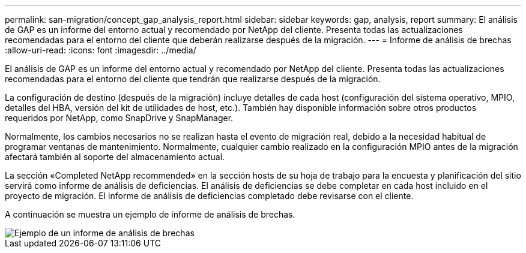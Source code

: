 ---
permalink: san-migration/concept_gap_analysis_report.html 
sidebar: sidebar 
keywords: gap, analysis, report 
summary: El análisis de GAP es un informe del entorno actual y recomendado por NetApp del cliente. Presenta todas las actualizaciones recomendadas para el entorno del cliente que deberán realizarse después de la migración. 
---
= Informe de análisis de brechas
:allow-uri-read: 
:icons: font
:imagesdir: ../media/


[role="lead"]
El análisis de GAP es un informe del entorno actual y recomendado por NetApp del cliente. Presenta todas las actualizaciones recomendadas para el entorno del cliente que tendrán que realizarse después de la migración.

La configuración de destino (después de la migración) incluye detalles de cada host (configuración del sistema operativo, MPIO, detalles del HBA, versión del kit de utilidades de host, etc.). También hay disponible información sobre otros productos requeridos por NetApp, como SnapDrive y SnapManager.

Normalmente, los cambios necesarios no se realizan hasta el evento de migración real, debido a la necesidad habitual de programar ventanas de mantenimiento. Normalmente, cualquier cambio realizado en la configuración MPIO antes de la migración afectará también al soporte del almacenamiento actual.

La sección «Completed NetApp recommended» en la sección hosts de su hoja de trabajo para la encuesta y planificación del sitio servirá como informe de análisis de deficiencias. El análisis de deficiencias se debe completar en cada host incluido en el proyecto de migración. El informe de análisis de deficiencias completado debe revisarse con el cliente.

A continuación se muestra un ejemplo de informe de análisis de brechas.

image::../media/create_the_gap_analysis_report_1.png[Ejemplo de un informe de análisis de brechas]
